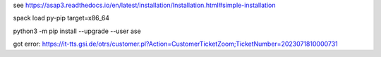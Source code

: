
see https://asap3.readthedocs.io/en/latest/installation/Installation.html#simple-installation

spack load py-pip target=x86_64

python3 -m pip install --upgrade --user ase

got error:
https://it-tts.gsi.de/otrs/customer.pl?Action=CustomerTicketZoom;TicketNumber=2023071810000731



